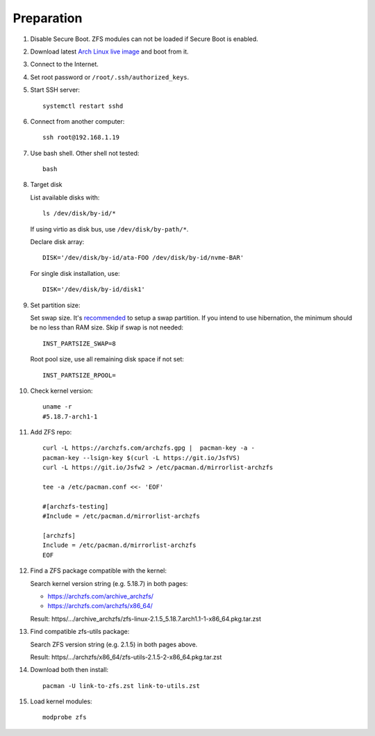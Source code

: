 .. highlight:: sh

Preparation
======================

.. contents:: Table of Contents
   :local:

#. Disable Secure Boot. ZFS modules can not be loaded if Secure Boot is enabled.
#. Download latest `Arch Linux live image  <https://archlinux.org/download/>`__ and boot from it.
#. Connect to the Internet.
#. Set root password or ``/root/.ssh/authorized_keys``.
#. Start SSH server::

    systemctl restart sshd

#. Connect from another computer::

    ssh root@192.168.1.19

#. Use bash shell.  Other shell not tested::

     bash

#. Target disk

   List available disks with::

    ls /dev/disk/by-id/*

   If using virtio as disk bus, use ``/dev/disk/by-path/*``.

   Declare disk array::

    DISK='/dev/disk/by-id/ata-FOO /dev/disk/by-id/nvme-BAR'

   For single disk installation, use::

    DISK='/dev/disk/by-id/disk1'

#. Set partition size:

   Set swap size. It's `recommended <https://chrisdown.name/2018/01/02/in-defence-of-swap.html>`__
   to setup a swap partition. If you intend to use hibernation,
   the minimum should be no less than RAM size. Skip if swap is not needed::

    INST_PARTSIZE_SWAP=8

   Root pool size, use all remaining disk space if not set::

    INST_PARTSIZE_RPOOL=

#. Check kernel version::

     uname -r
     #5.18.7-arch1-1

#. Add ZFS repo::

     curl -L https://archzfs.com/archzfs.gpg |  pacman-key -a -
     pacman-key --lsign-key $(curl -L https://git.io/JsfVS)
     curl -L https://git.io/Jsfw2 > /etc/pacman.d/mirrorlist-archzfs

     tee -a /etc/pacman.conf <<- 'EOF'

     #[archzfs-testing]
     #Include = /etc/pacman.d/mirrorlist-archzfs

     [archzfs]
     Include = /etc/pacman.d/mirrorlist-archzfs
     EOF

#. Find a ZFS package compatible with the kernel:

   Search kernel version string (e.g. 5.18.7) in both pages:

   * https://archzfs.com/archive_archzfs/
   * https://archzfs.com/archzfs/x86_64/

   Result: https/.../archive_archzfs/zfs-linux-2.1.5_5.18.7.arch1.1-1-x86_64.pkg.tar.zst

#. Find compatible zfs-utils package:

   Search ZFS version string (e.g. 2.1.5) in both pages above.

   Result: https/.../archzfs/x86_64/zfs-utils-2.1.5-2-x86_64.pkg.tar.zst

#. Download both then install::

     pacman -U link-to-zfs.zst link-to-utils.zst

#. Load kernel modules::

    modprobe zfs
